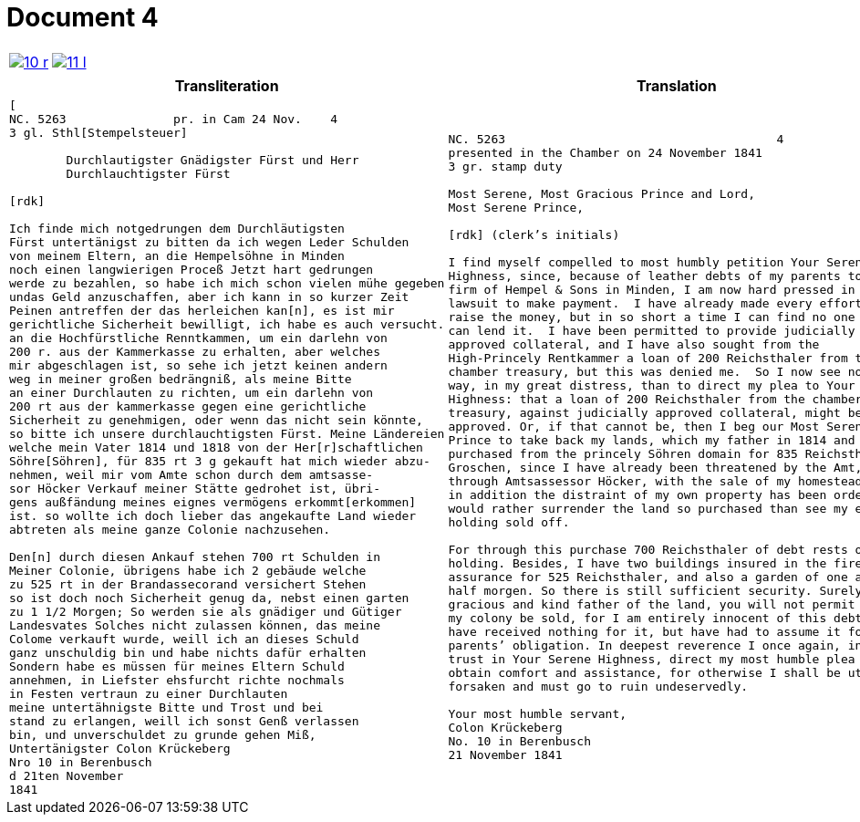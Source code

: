 = Document 4
:page-role: wide

[cols="1a,1a",options="noheader",frame=none,grid=none]
|===
|image::10-r.png[scale=50,link=self]
|image::11-l.png[scale=50,link=self]
|===

[cols="1a,1a",frame=none,grid=none]
|===
|Transliteration|Translation

|
[literal,subs="verbatim,quotes"]
....
[
NC. 5263               pr. in Cam 24 Nov.    4
3 gl. Sthl[Stempelsteuer]

        Durchlautigster Gnädigster Fürst und Herr
        Durchlauchtigster Fürst

[rdk]

Ich finde mich notgedrungen dem Durchläutigsten
Fürst untertänigst zu bitten da ich wegen Leder Schulden
von meinem Eltern, an die Hempelsöhne in Minden
noch einen langwierigen Proceß Jetzt hart gedrungen
werde zu bezahlen, so habe ich mich schon vielen mühe gegeben
undas Geld anzuschaffen, aber ich kann in so kurzer Zeit
Peinen antreffen der das herleichen kan[n], es ist mir
gerichtliche Sicherheit bewilligt, ich habe es auch versucht.
an die Hochfürstliche Renntkammen, um ein darlehn von
200 r. aus der Kammerkasse zu erhalten, aber welches
mir abgeschlagen ist, so sehe ich jetzt keinen andern
weg in meiner großen bedrängniß, als meine Bitte
an einer Durchlauten zu richten, um ein darlehn von
200 rt aus der kammerkasse gegen eine gerichtliche
Sicherheit zu genehmigen, oder wenn das nicht sein könnte,
so bitte ich unsere durchlauchtigsten Fürst. Meine Ländereien
welche mein Vater 1814 und 1818 von der Her[r]schaftlichen
Söhre[Söhren], für 835 rt 3 g gekauft hat mich wieder abzu-
nehmen, weil mir vom Amte schon durch dem amtsasse-
sor Höcker Verkauf meiner Stätte gedrohet ist, übri-
gens außfändung meines eignes vermögens erkommt[erkommen]
ist. so wollte ich doch lieber das angekaufte Land wieder
abtreten als meine ganze Colonie nachzusehen.

Den[n] durch diesen Ankauf stehen 700 rt Schulden in
Meiner Colonie, übrigens habe ich 2 gebäude welche
zu 525 rt in der Brandassecorand versichert Stehen
so ist doch noch Sicherheit genug da, nebst einen garten
zu 1 1/2 Morgen; So werden sie als gnädiger und Gütiger
Landesvates Solches nicht zulassen können, das meine
Colome verkauft wurde, weill ich an dieses Schuld
ganz unschuldig bin und habe nichts dafür erhalten
Sondern habe es müssen für meines Eltern Schuld
annehmen, in Liefster ehsfurcht richte nochmals
in Festen vertraun zu einer Durchlauten
meine untertähnigste Bitte und Trost und bei
stand zu erlangen, weill ich sonst Genß verlassen
bin, und unverschuldet zu grunde gehen Miß,
Untertänigster Colon Krückeberg
Nro 10 in Berenbusch
d 21ten November
1841
....

|
[verse]
____
NC. 5263                                      4
presented in the Chamber on 24 November 1841        
3 gr. stamp duty

Most Serene, Most Gracious Prince and Lord, 
Most Serene Prince, 

[rdk] (clerk’s initials)

I find myself compelled to most humbly petition Your Serene
Highness, since, because of leather debts of my parents to the
firm of Hempel & Sons in Minden, I am now hard pressed in a long
lawsuit to make payment.  I have already made every effort to
raise the money, but in so short a time I can find no one who
can lend it.  I have been permitted to provide judicially
approved collateral, and I have also sought from the
High-Princely Rentkammer a loan of 200 Reichsthaler from the
chamber treasury, but this was denied me.  So I now see no other
way, in my great distress, than to direct my plea to Your Serene
Highness: that a loan of 200 Reichsthaler from the chamber
treasury, against judicially approved collateral, might be
approved. Or, if that cannot be, then I beg our Most Serene
Prince to take back my lands, which my father in 1814 and 1818
purchased from the princely Söhren domain for 835 Reichsthaler 3
Groschen, since I have already been threatened by the Amt,
through Amtsassessor Höcker, with the sale of my homestead, and
in addition the distraint of my own property has been ordered. I
would rather surrender the land so purchased than see my entire
holding sold off. 

For through this purchase 700 Reichsthaler of debt rests on my
holding. Besides, I have two buildings insured in the fire
assurance for 525 Reichsthaler, and also a garden of one and a
half morgen. So there is still sufficient security. Surely, as
gracious and kind father of the land, you will not permit that
my colony be sold, for I am entirely innocent of this debt and
have received nothing for it, but have had to assume it for my
parents’ obligation. In deepest reverence I once again, in firm
trust in Your Serene Highness, direct my most humble plea to
obtain comfort and assistance, for otherwise I shall be utterly
forsaken and must go to ruin undeservedly. 

Your most humble servant, 
Colon Krückeberg  
No. 10 in Berenbusch  
21 November 1841
____
|===
